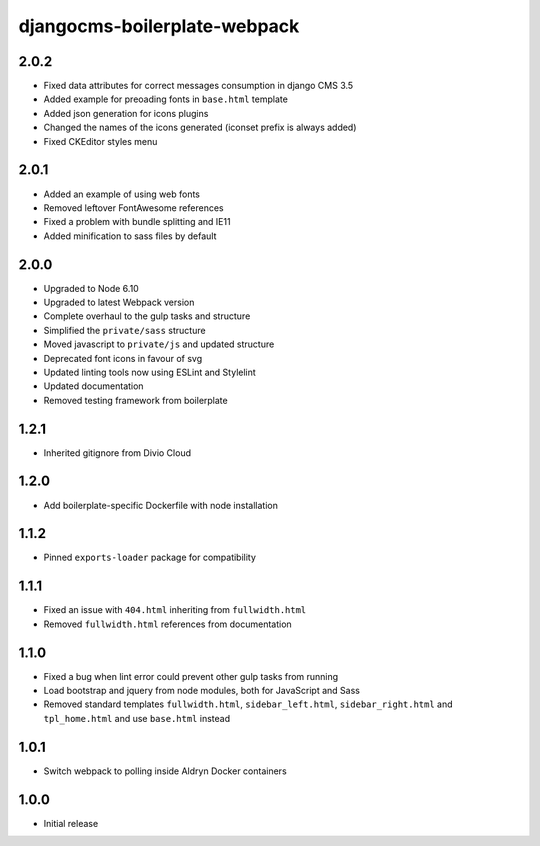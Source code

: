 #############################
djangocms-boilerplate-webpack
#############################

2.0.2
=====

- Fixed data attributes for correct messages consumption in django CMS 3.5
- Added example for preoading fonts in ``base.html`` template
- Added json generation for icons plugins
- Changed the names of the icons generated (iconset prefix is always added)
- Fixed CKEditor styles menu


2.0.1
=====

- Added an example of using web fonts
- Removed leftover FontAwesome references
- Fixed a problem with bundle splitting and IE11
- Added minification to sass files by default


2.0.0
=====

- Upgraded to Node 6.10
- Upgraded to latest Webpack version
- Complete overhaul to the gulp tasks and structure
- Simplified the ``private/sass`` structure
- Moved javascript to ``private/js`` and updated structure
- Deprecated font icons in favour of svg
- Updated linting tools now using ESLint and Stylelint
- Updated documentation
- Removed testing framework from boilerplate


1.2.1
=====

- Inherited gitignore from Divio Cloud


1.2.0
=====

- Add boilerplate-specific Dockerfile with node installation


1.1.2
=====

- Pinned ``exports-loader`` package for compatibility


1.1.1
=====

- Fixed an issue with ``404.html`` inheriting from ``fullwidth.html``
- Removed ``fullwidth.html`` references from documentation


1.1.0
=====

- Fixed a bug when lint error could prevent other gulp tasks from running
- Load bootstrap and jquery from node modules, both for JavaScript and Sass
- Removed standard templates ``fullwidth.html``, ``sidebar_left.html``,
  ``sidebar_right.html`` and ``tpl_home.html`` and use ``base.html`` instead


1.0.1
=====

- Switch webpack to polling inside Aldryn Docker containers


1.0.0
=====

- Initial release
